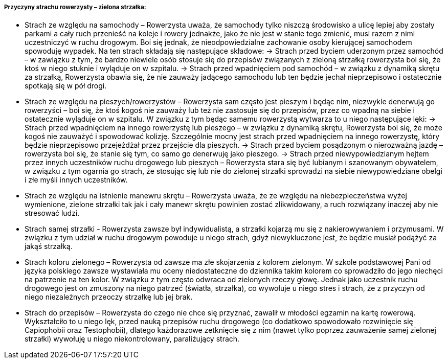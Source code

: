 ===== Przyczyny strachu rowerzysty – zielona strzałka:

*	Strach ze względu na samochody – Rowerzysta uważa, że samochody tylko niszczą środowisko a ulicę lepiej aby zostały parkami a cały ruch przenieść na koleje i rowery jednakże, jako że nie jest w stanie tego zmienić, musi razem z nimi uczestniczyć w ruchu drogowym. Boi się jednak, że nieodpowiedzialne zachowanie osoby kierującej samochodem spowoduję wypadek. Na ten strach składają się następujące składowe:
->	Strach przed byciem uderzonym przez samochód – w zawiązku z tym, że bardzo niewiele osób stosuje się do przepisów związanych z zieloną strzałką rowerzysta boi się, że ktoś w niego stuknie i wyląduje on w szpitalu.
->	Strach przed wpadnięciem pod samochód – w związku z dynamiką skrętu za strzałką, Rowerzysta obawia się, że nie zauważy jadącego samochodu lub ten będzie jechał nieprzepisowo i ostatecznie spotkają się w pół drogi.
*	Strach ze względu na pieszych/rowerzystów – Rowerzysta sam często jest pieszym i będąc nim, niezwykle denerwują go rowerzyści – boi się, że ktoś kogoś nie zauważy lub też nie zastosuje się do przepisów, przez co wpadną na siebie i ostatecznie wyląduje on w szpitalu. W związku z tym będąc samemu rowerzystą wytwarza to u niego następujące lęki:
->	Strach przed wpadnięciem na innego rowerzystę lub pieszego – w związku z dynamiką skrętu, Rowerzysta boi się, że może kogoś nie zauważyć i spowodować kolizję. Szczególnie mocny jest strach przed wpadnięciem na innego rowerzystę, który będzie nieprzepisowo przejeżdżał przez przejście dla pieszych.
->	Strach przed byciem posądzonym o nierozważną jazdę – rowerzysta boi się, że stanie się tym, co samo go denerwuję jako pieszego.
->	Strach przed niewypowiedzianym hejtem przez innych uczestników ruchu drogowego lub pieszych – Rowerzysta stara się być lubianym i szanowanym obywatelem, w związku z tym ogarnia go strach, że stosując się lub nie do zielonej strzałki sprowadzi na siebie niewypowiedziane obelgi i złe myśli innych uczestników.
*	Strach ze względu na istnienie manewru skrętu – Rowerzysta uważa, że ze względu na niebezpieczeństwa wyżej wymienione, zielone strzałki tak jak i cały manewr skrętu powinien zostać zlikwidowany, a ruch rozwiązany inaczej aby nie stresować ludzi. 
*	Strach samej strzałki - Rowerzysta zawsze był indywidualistą, a strzałki kojarzą mu się z nakierowywaniem i przymusami. W związku z tym udział w ruchu drogowym powoduje u niego strach, gdyż niewykluczone jest, że będzie musiał podążyć za jakąś strzałką.
*	Strach koloru zielonego – Rowerzysta od zawsze ma złe skojarzenia z kolorem zielonym. W szkole podstawowej Pani od języka polskiego zawsze wystawiała mu oceny niedostateczne do dziennika takim kolorem co sprowadziło do jego niechęci na patrzenie na ten kolor. W związku z tym często odwraca od zielonych rzeczy głowę. Jednak jako uczestnik ruchu drogowego jest on zmuszony na niego patrzeć (światła, strzałka), co wywołuje u niego stres i strach, że z przyczyn od niego niezależnych przeoczy strzałkę lub jej brak.
*	Strach do przepisów – Rowerzysta do czego nie chce się przyznać, zawalił w młodości egzamin na kartę rowerową. Wykształciło to u niego lęk, przed nauką przepisów ruchu drogowego (co dodatkowo spowodowało rozwinięcie się Capiophobii oraz Testophobii), dlatego każdorazowe zetknięcie się z nim (nawet tylko poprzez zauważenie samej zielonej strzałki) wywołuję u niego niekontrolowany, paraliżujący strach.
